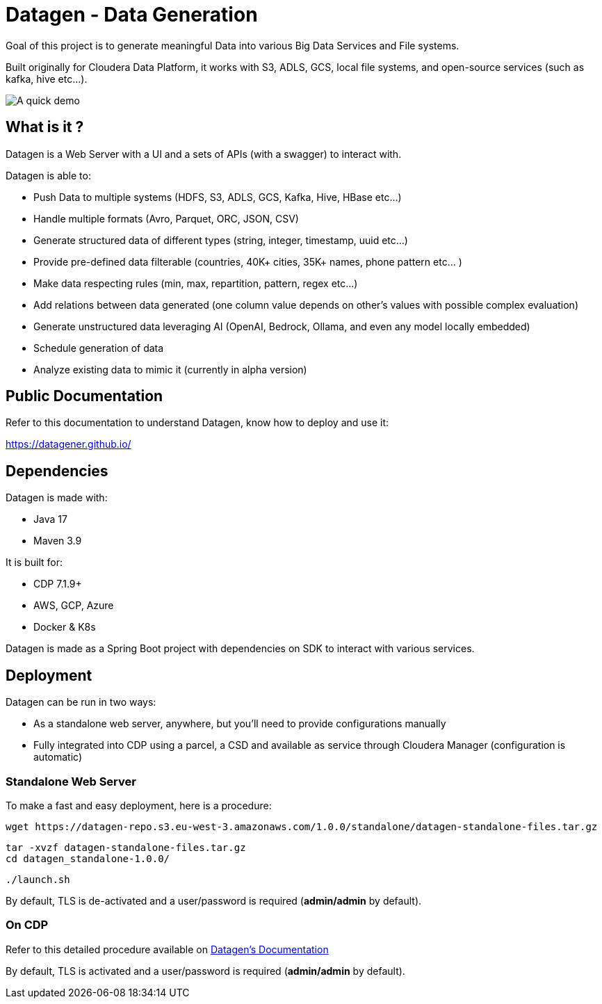 = Datagen - Data Generation

Goal of this project is to generate meaningful Data into various Big Data Services and File systems.

Built originally for Cloudera Data Platform, it works with S3, ADLS, GCS, local file systems, and open-source services (such as kafka, hive etc...).

image:src/main/resources/images/datagen.gif[A quick demo]

== What is it ?

Datagen is a Web Server with a UI and a sets of APIs (with a swagger) to interact with.

Datagen is able to:

- Push Data to multiple systems (HDFS, S3, ADLS, GCS, Kafka, Hive, HBase etc...)
- Handle multiple formats (Avro, Parquet, ORC, JSON, CSV)
- Generate structured data of different types (string, integer, timestamp, uuid etc...)
- Provide pre-defined data filterable (countries, 40K+ cities, 35K+ names, phone pattern etc... )
- Make data respecting rules (min, max, repartition, pattern, regex etc...)
- Add relations between data generated (one column value depends on other's values with possible complex evaluation)
- Generate unstructured data leveraging AI (OpenAI, Bedrock, Ollama, and even any model locally embedded)
- Schedule generation of data
- Analyze existing data to mimic it (currently in alpha version)

== Public Documentation

Refer to this documentation to understand Datagen, know how to deploy and use it:

link:https://datagener.github.io/[https://datagener.github.io/]


== Dependencies

Datagen is made with:

- Java 17
- Maven 3.9

It is built for:

- CDP 7.1.9+
- AWS, GCP, Azure
- Docker & K8s

Datagen is made as a Spring Boot project with dependencies on SDK to interact with various services.


== Deployment

Datagen can be run in two ways:

- As a standalone web server, anywhere, but you'll need to provide configurations manually
- Fully integrated into CDP using a parcel, a CSD and available as service through Cloudera Manager (configuration is automatic)


=== Standalone Web Server

To make a fast and easy deployment, here is a procedure:

        wget https://datagen-repo.s3.eu-west-3.amazonaws.com/1.0.0/standalone/datagen-standalone-files.tar.gz

        tar -xvzf datagen-standalone-files.tar.gz
        cd datagen_standalone-1.0.0/

        ./launch.sh


By default, TLS is de-activated and a user/password is required (**admin/admin** by default).


=== On CDP

Refer to this detailed procedure available on link:https://datagener.github.io/datagen/1-installation/2-CDP/1-installation-csd-parcel.html[Datagen's Documentation]

By default, TLS is activated and a user/password is required (**admin/admin** by default).

